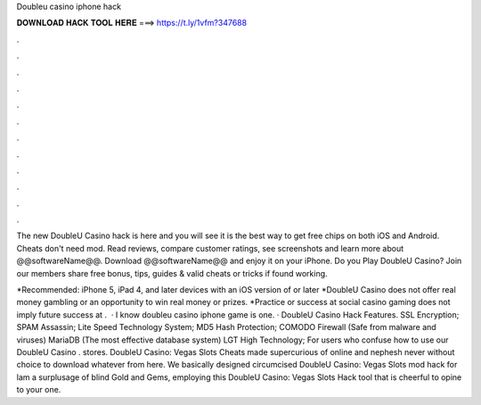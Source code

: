 Doubleu casino iphone hack



𝐃𝐎𝐖𝐍𝐋𝐎𝐀𝐃 𝐇𝐀𝐂𝐊 𝐓𝐎𝐎𝐋 𝐇𝐄𝐑𝐄 ===> https://t.ly/1vfm?347688



.



.



.



.



.



.



.



.



.



.



.



.

The new DoubleU Casino hack is here and you will see it is the best way to get free chips on both iOS and Android. Cheats don't need mod. Read reviews, compare customer ratings, see screenshots and learn more about @@softwareName@@. Download @@softwareName@@ and enjoy it on your iPhone. Do you Play DoubleU Casino? Join  our members share free bonus, tips, guides & valid cheats or tricks if found working.

*Recommended: iPhone 5, iPad 4, and later devices with an iOS version of or later *DoubleU Casino does not offer real money gambling or an opportunity to win real money or prizes. *Practice or success at social casino gaming does not imply future success at .  · I know doubleu casino iphone game is one. · DoubleU Casino Hack Features. SSL Encryption; SPAM Assassin; Lite Speed Technology System; MD5 Hash Protection; COMODO Firewall (Safe from malware and viruses) MariaDB (The most effective database system) LGT High Technology; For users who confuse how to use our DoubleU Casino . stores. DoubleU Casino: Vegas Slots Cheats made supercurious of online and nephesh never without choice to download whatever from here. We basically designed circumcised DoubleU Casino: Vegas Slots mod hack for lam a surplusage of blind Gold and Gems, employing this DoubleU Casino: Vegas Slots Hack tool that is cheerful to opine to your one.
